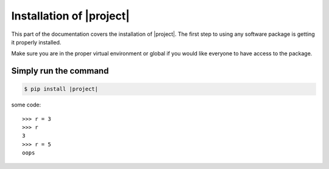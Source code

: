 .. _install:

Installation of |project|
================================

This part of the documentation covers the installation of |project|.
The first step to using any software package is getting it properly installed.

Make sure you are in the proper virtual environment or global if you would like
everyone to have access to the package.


Simply run the command
-------------------------------------------------

.. code-block:: shell

    $ pip install |project|

some code::

    >>> r = 3
    >>> r
    3
    >>> r = 5
    oops